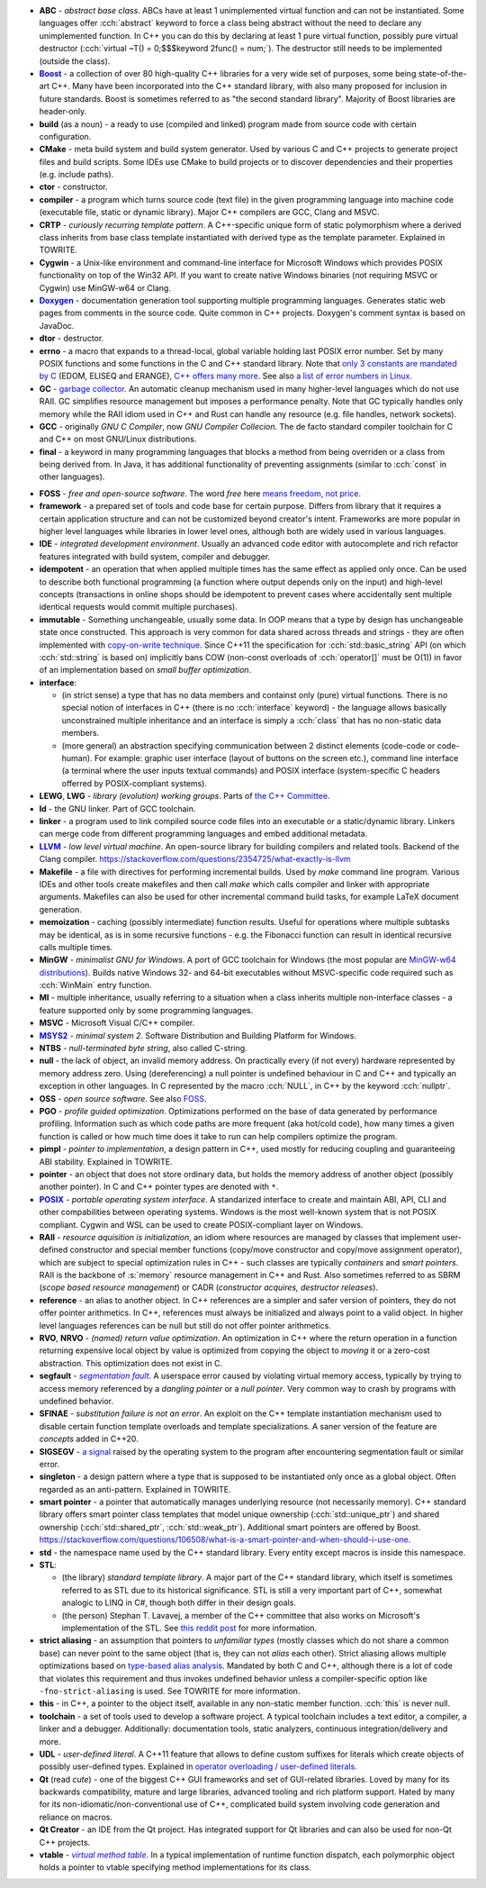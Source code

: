 .. title: glossary
.. slug: glossary
.. description: a list of terms common in the C and C++ community
.. author: Xeverous

.. TODO - article with symbol character names

- **ABC** - *abstract base class*. ABCs have at least 1 unimplemented virtual function and can not be instantiated. Some languages offer :cch:`abstract` keyword to force a class being abstract without the need to declare any unimplemented function. In C++ you can do this by declaring at least 1 pure virtual function, possibly pure virtual destructor (:cch:`virtual ~T() = 0;$$$keyword 2func() = num;`). The destructor still needs to be implemented (outside the class).
- |Boost|_ - a collection of over 80 high-quality C++ libraries for a very wide set of purposes, some being state-of-the-art C++. Many have been incorporated into the C++ standard library, with also many proposed for inclusion in future standards. Boost is sometimes referred to as "the second standard library". Majority of Boost libraries are header-only.
- **build** (as a noun) - a ready to use (compiled and linked) program made from source code with certain configuration.
- **CMake** - meta build system and build system generator. Used by various C and C++ projects to generate project files and build scripts. Some IDEs use CMake to build projects or to discover dependencies and their properties (e.g. include paths).
- **ctor** - constructor.
- **compiler** - a program which turns source code (text file) in the given programming language into machine code (executable file, static or dynamic library). Major C++ compilers are GCC, Clang and MSVC.
- **CRTP** - *curiously recurring template pattern*. A C++-specific unique form of static polymorphism where a derived class inherits from base class template instantiated with derived type as the template parameter. Explained in TOWRITE.
- **Cygwin** - a Unix-like environment and command-line interface for Microsoft Windows which provides POSIX functionality on top of the Win32 API. If you want to create native Windows binaries (not requiring MSVC or Cygwin) use MinGW-w64 or Clang.
- |Doxygen|_ - documentation generation tool supporting multiple programming languages. Generates static web pages from comments in the source code. Quite common in C++ projects. Doxygen's comment syntax is based on JavaDoc.
- **dtor** - destructor.
- **errno** - a macro that expands to a thread-local, global variable holding last POSIX error number. Set by many POSIX functions and some functions in the C and C++ standard library. Note that `only 3 constants are mandated by C <https://en.cppreference.com/w/c/error/errno_macros>`_ (EDOM, ELISEQ and ERANGE), `C++ offers many more <https://en.cppreference.com/w/cpp/header/cerrno>`_. See also `a list of error numbers in Linux <http://www.virtsync.com/c-error-codes-include-errno>`_.
- **GC** - `garbage collector <https://en.wikipedia.org/wiki/Garbage_collection_(computer_science)>`_. An automatic cleanup mechanism used in many higher-level languages which do not use RAII. GC simplifies resource management but imposes a performance penalty. Note that GC typically handles only memory while the RAII idiom used in C++ and Rust can handle any resource (e.g. file handles, network sockets).
- **GCC** - originally *GNU C Compiler*, now *GNU Compiler Collecion*. The de facto standard compiler toolchain for C and C++ on most GNU/Linux distributions.
- **final** - a keyword in many programming languages that blocks a method from being overriden or a class from being derived from. In Java, it has additional functionality of preventing assignments (similar to :cch:`const` in other languages).

.. _`FOSS`:

- **FOSS** - *free and open-source software*. The word *free* here `means freedom, not price <https://www.gnu.org/philosophy/free-sw.html)>`_.
- **framework** - a prepared set of tools and code base for certain purpose. Differs from library that it requires a certain application structure and can not be customized beyond creator's intent. Frameworks are more popular in higher level languages while libraries in lower level ones, although both are widely used in various languages.
- **IDE** - *integrated development environment*. Usually an advanced code editor with autocomplete and rich refactor features integrated with build system, compiler and debugger.
- **idempotent** - an operation that when applied multiple times has the same effect as applied only once. Can be used to describe both functional programming (a function where output depends only on the input) and high-level concepts (transactions in online shops should be idempotent to prevent cases where accidentally sent multiple identical requests would commit multiple purchases).
- **immutable** - Something unchangeable, usually some data. In OOP means that a type by design has unchangeable state once constructed. This approach is very common for data shared across threads and strings - they are often implemented with `copy-on-write technique <https://en.wikipedia.org/wiki/Copy-on-write)>`_. Since C++11 the specification for :cch:`std::basic_string` API (on which :cch:`std::string` is based on) implicitly bans COW (non-const overloads of :cch:`operator[]` must be O(1)) in favor of an implementation based on *small buffer optimization*.
- **interface**:

  - (in strict sense) a type that has no data members and containst only (pure) virtual functions. There is no special notion of interfaces in C++ (there is no :cch:`interface` keyword) - the language allows basically unconstrained multiple inheritance and an interface is simply a :cch:`class` that has no non-static data members.
  - (more general) an abstraction specifying communication between 2 distinct elements (code-code or code-human). For example: graphic user interface (layout of buttons on the screen etc.), command line interface (a terminal where the user inputs textual commands) and POSIX interface (system-specific C headers offerred by POSIX-compliant systems).

- **LEWG**, **LWG** - *library (evolution) working groups*. Parts of `the C++ Committee <https://isocpp.org/std/the-committee>`_.
- **ld** - the GNU linker. Part of GCC toolchain.
- **linker** - a program used to link compiled source code files into an executable or a static/dynamic library. Linkers can merge code from different programming languages and embed additional metadata.
- |LLVM|_ - *low level virtual machine*. An open-source library for building compilers and related tools. Backend of the Clang compiler. https://stackoverflow.com/questions/2354725/what-exactly-is-llvm
- **Makefile** - a file with directives for performing incremental builds. Used by *make* command line program. Various IDEs and other tools create makefiles and then call *make* which calls compiler and linker with appropriate arguments. Makefiles can also be used for other incremental command build tasks, for example LaTeX document generation.
- **memoization** - caching (possibly intermediate) function results. Useful for operations where multiple subtasks may be identical, as is in some recursive functions - e.g. the Fibonacci function can result in identical recursive calls multiple times.
- **MinGW** - *minimalist GNU for Windows*. A port of GCC toolchain for Windows (the most popular are `MinGW-w64 distributions <https://www.mingw-w64.org>`_). Builds native Windows 32- and 64-bit executables without MSVC-specific code required such as :cch:`WinMain` entry function.
- **MI** - multiple inheritance, usually referring to a situation when a class inherits multiple non-interface classes - a feature supported only by some programming languages.
- **MSVC** - Microsoft Visual C/C++ compiler.
- |MSYS2|_ - *minimal system 2*. Software Distribution and Building Platform for Windows.
- **NTBS** - *null-terminated byte string*, also called C-string.
- **null** - the lack of object, an invalid memory address. On practically every (if not every) hardware represented by memory address zero. Using (dereferencing) a null pointer is undefined behaviour in C and C++ and typically an exception in other languages. In C represented by the macro :cch:`NULL`, in C++ by the keyword :cch:`nullptr`.
- **OSS** - *open source software*. See also `FOSS`_.
- **PGO** - *profile guided optimization*. Optimizations performed on the base of data generated by performance profiling. Information such as which code paths are more frequent (aka hot/cold code), how many times a given function is called or how much time does it take to run can help compilers optimize the program.
- **pimpl** - *pointer to implementation*, a design pattern in C++, used mostly for reducing coupling and guaranteeing ABI stability. Explained in TOWRITE.
- **pointer** - an object that does not store ordinary data, but holds the memory address of another object (possibly another pointer). In C and C++ pointer types are denoted with ``*``.
- |POSIX|_ - *portable operating system interface*. A standarized interface to create and maintain ABI, API, CLI and other compabilities between operating systems. Windows is the most well-known system that is not POSIX compliant. Cygwin and WSL can be used to create POSIX-compliant layer on Windows.
- **RAII** - *resource aquisition is initialization*, an idiom where resources are managed by classes that implement user-defined constructor and special member functions (copy/move constructor and copy/move assignment operator), which are subject to special optimization rules in C++ - such classes are typically *containers* and *smart pointers*. RAII is the backbone of :s:`memory` resource management in C++ and Rust. Also sometimes referred to as SBRM (*scope based resource management*) or CADR (*constructor acquires, destructor releases*).
- **reference** - an alias to another object. In C++ references are a simpler and safer version of pointers, they do not offer pointer arithmetics. In C++, references must always be initialized and always point to a valid object. In higher level languages references can be null but still do not offer pointer arithmetics.
- **RVO**, **NRVO** - *(named) return value optimization*. An optimization in C++ where the return operation in a function returning expensive local object by value is optimized from copying the object to *moving* it or a zero-cost abstraction. This optimization does not exist in C.
- **segfault** - |segmentation fault|_. A userspace error caused by violating virtual memory access, typically by trying to access memory referenced by a *dangling pointer* or a *null pointer*. Very common way to crash by programs with undefined behavior.
- **SFINAE** - *substitution failure is not an error*. An exploit on the C++ template instantiation mechanism used to disable certain function template overloads and template specializations. A saner version of the feature are *concepts* added in C++20.
- **SIGSEGV** - `a signal <https://en.wikipedia.org/wiki/Signal_(IPC)>`_ raised by the operating system to the program after encountering segmentation fault or similar error.
- **singleton** - a design pattern where a type that is supposed to be instantiated only once as a global object. Often regarded as an anti-pattern. Explained in TOWRITE.
- **smart pointer** - a pointer that automatically manages underlying resource (not necessarily memory). C++ standard library offers smart pointer class templates that model unique ownership (:cch:`std::unique_ptr`) and shared ownership (:cch:`std::shared_ptr`, :cch:`std::weak_ptr`). Additional smart pointers are offered by Boost. https://stackoverflow.com/questions/106508/what-is-a-smart-pointer-and-when-should-i-use-one.
- **std** - the namespace name used by the C++ standard library. Every entity except macros is inside this namespace.
- **STL**:

  - (the library) *standard template library*. A major part of the C++ standard library, which itself is sometimes referred to as STL due to its historical significance. STL is still a very important part of C++, somewhat analogic to LINQ in C#, though both differ in their design goals.
  - (the person) Stephan T. Lavavej, a member of the C++ committee that also works on Microsoft's implementation of the STL. See `this reddit post <https://old.reddit.com/r/cpp/comments/c90sxa/whats_the_difference_between_stl_and_c_standard/>`_ for more information.

- **strict aliasing** - an assumption that pointers to *unfamiliar types* (mostly classes which do not share a common base) can never point to the same object (that is, they can not *alias* each other). Strict aliasing allows multiple optimizations based on `type-based alias analysis <https://en.wikipedia.org/wiki/Alias_analysis#Type-based_alias_analysis>`_. Mandated by both C and C++, although there is a lot of code that violates this requirement and thus invokes undefined behavior unless a compiler-specific option like ``-fno-strict-aliasing`` is used. See TOWRITE for more information.
- **this** - in C++, a pointer to the object itself, available in any non-static member function. :cch:`this` is never null.
- **toolchain** - a set of tools used to develop a software project. A typical toolchain includes a text editor, a compiler, a linker and a debugger. Additionally: documentation tools, static analyzers, continuous integration/delivery and more.
- **UDL** - *user-defined literal*. A C++11 feature that allows to define custom suffixes for literals which create objects of possibly user-defined types. Explained in `operator overloading / user-defined literals <link://filename/pages/cpp/tutorials/beginner/xy_operator_overloading/10_user_defined_literals.rst>`_.
- **Qt** (read *cute*) - one of the biggest C++ GUI frameworks and set of GUI-related libraries. Loved by many for its backwards compatibility, mature and large libraries, advanced tooling and rich platform support. Hated by many for its non-idiomatic/non-conventional use of C++, complicated build system involving code generation and reliance on macros.
- **Qt Creator** - an IDE from the Qt project. Has integrated support for Qt libraries and can also be used for non-Qt C++ projects.
- **vtable** - |virtual method table|_. In a typical implementation of runtime function dispatch, each polymorphic object holds a pointer to vtable specifying method implementations for its class.

.. _Boost: https://www.boost.org
.. |Boost| replace:: **Boost**
.. _Doxygen: https://doxygen.nl
.. |Doxygen| replace:: **Doxygen**
.. _LLVM: https://en.wikipedia.org/wiki/LLVM
.. |LLVM| replace:: **LLVM**
.. _MSYS2: https://www.msys2.org
.. |MSYS2| replace:: **MSYS2**
.. _POSIX: https://en.wikipedia.org/wiki/POSIX
.. |POSIX| replace:: **POSIX**
.. _segmentation fault: https://en.wikipedia.org/wiki/Segmentation_fault
.. |segmentation fault| replace:: *segmentation fault*
.. _virtual method table: https://en.wikipedia.org/wiki/Virtual_method_table
.. |virtual method table| replace:: *virtual method table*
